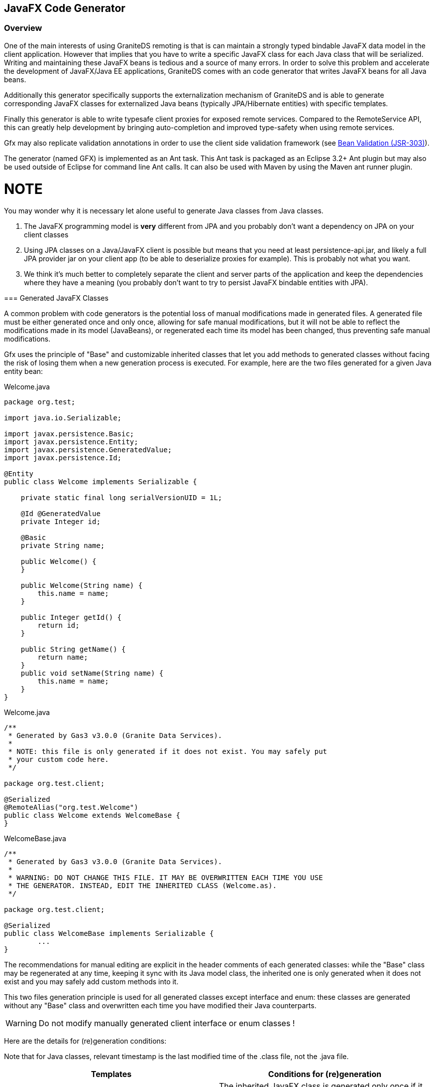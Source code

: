 [[graniteds.gfx]]
== JavaFX Code Generator

[[gfx.overview]]
=== Overview

One of the main interests of using GraniteDS remoting is that is can maintain a strongly typed bindable JavaFX data model in the client application. 
However that implies that you have to write a specific JavaFX class for each Java class that will be serialized. Writing and maintaining these JavaFX beans 
is tedious and a source of many errors. In order to solve this problem and accelerate the development of JavaFX/Java EE applications, GraniteDS comes 
with an code generator that writes JavaFX beans for all Java beans.

Additionally this generator specifically supports the externalization mechanism of GraniteDS and is able to generate corresponding JavaFX classes 
for externalized Java beans (typically JPA/Hibernate entities) with specific templates.  

Finally this generator is able to write typesafe client proxies for exposed remote services. Compared to the +RemoteService+ API, this can greatly help 
development by bringing auto-completion and improved type-safety when using remote services.  

Gfx may also replicate validation annotations in order to use the client side validation framework (see <<graniteds.validation,Bean Validation (JSR-303)>>). 

The generator (named GFX) is implemented as an Ant task. This Ant task is packaged as an Eclipse 3.2+ Ant plugin but may also be used outside of Eclipse 
for command line Ant calls. It can also be used with Maven by using the Maven ant runner plugin.

NOTE
=====
You may wonder why it is necessary let alone useful to generate Java classes from Java classes.
 
1. The JavaFX programming model is *very* different from JPA and you probably don't want a dependency on JPA on your client classes  
2. Using JPA classes on a Java/JavaFX client is possible but means that you need at least +persistence-api.jar+, and likely a full JPA provider jar on 
    your client app (to be able to deserialize proxies for example). This is probably not what you want.
3. We think it's much better to completely separate the client and server parts of the application and keep the dependencies where they have a meaning 
    (you probably don't want to try to persist JavaFX bindable entities with JPA).
===== 

[[gfx.classes]]
=== Generated JavaFX Classes

A common problem with code generators is the potential loss of manual modifications made in generated files. A generated file must be either generated 
once and only once, allowing for safe manual modifications, but it will not be able to reflect the modifications  made in its model (JavaBeans), or 
regenerated each time its model has been changed, thus preventing safe manual modifications. 

Gfx uses the principle of "Base" and customizable inherited classes that let you add methods to generated classes without facing the risk  of losing them 
when a new generation process is executed. For example, here are the two files generated for a given Java entity bean: 

.+Welcome.java+
[source,java]
----
package org.test;

import java.io.Serializable;

import javax.persistence.Basic;
import javax.persistence.Entity;
import javax.persistence.GeneratedValue;
import javax.persistence.Id;

@Entity
public class Welcome implements Serializable {

    private static final long serialVersionUID = 1L;

    @Id @GeneratedValue
    private Integer id;
    
    @Basic
    private String name;

    public Welcome() {
    }

    public Welcome(String name) {
        this.name = name;
    }
    
    public Integer getId() {
        return id;
    }

    public String getName() {
        return name;
    }
    public void setName(String name) {
        this.name = name;
    }
}
----

.+Welcome.java+
[source,java]
----
/**
 * Generated by Gas3 v3.0.0 (Granite Data Services).
 *
 * NOTE: this file is only generated if it does not exist. You may safely put
 * your custom code here.
 */

package org.test.client;

@Serialized
@RemoteAlias("org.test.Welcome")
public class Welcome extends WelcomeBase {
}        
----

.+WelcomeBase.java+
[source,java]
----
/**
 * Generated by Gas3 v3.0.0 (Granite Data Services).
 *
 * WARNING: DO NOT CHANGE THIS FILE. IT MAY BE OVERWRITTEN EACH TIME YOU USE
 * THE GENERATOR. INSTEAD, EDIT THE INHERITED CLASS (Welcome.as).
 */

package org.test.client;

@Serialized
public class WelcomeBase implements Serializable {
	...
}
----

The recommendations for manual editing are explicit in the header comments of each generated classes: while the "Base" class may be regenerated at any time, 
keeping it sync with its Java model class, the inherited one is only generated when it does not exist and you may safely add custom methods into it. 

This two files generation principle is used for all generated classes except interface and enum: these classes are generated without any "Base" class 
and overwritten each time you have modified their Java counterparts. 

[WARNING]
====
Do not modify manually generated client interface or enum classes ! 
====

Here are the details for (re)generation conditions: 

Note that for Java classes, relevant timestamp is the last modified time of the .class file, not the .java file. 

[options="header"]
|===============
|Templates|Conditions for (re)generation
|Dual templates (base + inherited)|
    The inherited JavaFX class is generated only once if it does not exist. The JavaFX base one is generated if it does not exist 
    or if its timestamp (last modified time) is less than the Java class one
|Single template (enums or interfaces)|
    Like the base condition above, the JavaFX class is (re)generated if it does not exist or if its timestamp is less than the Java class one
|===============

[[gfx.templates]]
=== Java Classes and Corresponding Templates

Here is the summary of templates used by the generator depending on the kind of Java class it encounters: 

[options="header"]
|===============
|Type of Java Class|Template|Base Template
|Standard Java beans|bean.gsp|beanBase.gsp
|JPA entities: all classes annotated with +@Entity+ and +@MappedSuperclass+|entity.gsp|entityBase.gsp
|Java enums|enum.gsp|(none)
|Java interfaces|interface.gsp|(none)
|Java services: all classes annotated with +@RemoteDestination+|remote.gsp|remoteBase.gsp
|Java events (CDI): all classes annotated with +@TideEvent+|bean.gsp|beanBase.gsp
|===============

Note that all these templates are bundled in the +granite-generator.jar+ archive, in the +org.granite.generator.javafx.template+ package and accessible 
as resources via the class loader. 

[[gfx.eclipse]]
=== Eclipse Plugin

TODO (see doc for Flex plugin).	    

JavaFX classes can also be generated with the Gas3 plugin for Flex. You just need to define a specific configuration to generate JavaFX classes :
 
* Use the +org.granite.generator.javafx.JavaFXGroovyTransformer+ transformer class
* Use the +org.granite.generator.javafx.DefaultJavaFXTypeFactory+ type factory class
* Select the JavaFX templates in the +org/granite/generator/javafx/template+ (for example ++class:org/granite/generator/template/entity.gsp++)

[[gfx.ant]]
=== Ant Task

*Installation in Eclipse*

Download +$$org.granite.builder_\*\*\*.jar$$+, and drop it in your Eclipse +plugins+ directory (remove any older version and restart Eclipse). 
The _Add GraniteDS Nature_ option should now be available if you right-click on your Java project and the +gas3+ Ant task should be ready to use in your 
+build.xml+ file under Eclipse. 

*Standalone Installation*

Extract the +tools+ folder from the distribution in a directory (say +gfxlibs+ at the root of you harddrive). 

In your +build.xml+, you must declare the Gfx ant task as follows: 

[source,xml]
----
<taskdef name="gfx" classname="org.granite.generator.javafx.AntJavaFXTask"/>	   
----

To launch a build process with Gfx targets, you should go to your Java source root directory and type something like: 

----
$ ant -lib /gfxlibs -f build.xml {target}
...
----

Just replace {target} with a valid target name and make sure Ant is correctly set up: set +$$ANT_HOME$$+ variable  and put +$$&<ANT_HOME>;/bin$$+ in 
your +PATH+ environment variable. 

*Basic Usage* 

After installation, you may use the Gfx Ant task in any target of an Ant build file. 

For example: 

.+build.xml+
[source,xml]
----
<target name="generate.fx">
    <gfx outputdir="java">
        <classpath>
            <pathelement location="classes"/>
        </classpath>
        <fileset dir="classes">
            <include name="com/myapp/entity/**/*.class"/>
        </fileset>
    </gas3>
</target>
----

As you can notice, Gfx generates JavaFX beans from JPA compiled classes. You may use multiple Ant filesets in order to specify for which JPA classes 
you want to generate JavaFX beans. The +classpath+ node is used for fileset class loading, and you may reference extra jars or classes needed 
by your beans class loading. 

The +outputdir+ attribute lets you instruct Gfx in which directory JavaFX beans will be generated (e.g., ++./java++). 
This path is relative to your current project directory and Gfx will create subdirectories for packages. JavaFX beans will by default have the same 
package hierarchy as Java classes, with the same subdirectories as well. This may not be very convenient, so it is recommended that you use a package 
translation definition (see below <<gfx.ant.packagetranslator,package translators>>). 

For each JPA entity (say ++com.myapp.entity.MyEntity++), Gfx will generate two JavaFX beans:
 
* ++org.entity.client.MyEntityBase.java++: This bean mainly contains fields, getters, setters, and extra methods.  
    This file is generated if it does not exist or if it is outdated. 
* ++org.entity.client.MyEntity.java++: This bean inherits from the "Base" one and is only generated if it does not exist. 

While you should not modify the "Base" file, since your modifications may be lost after another generation process,  you may safely add your code to the inherited bean. 

You can also use Ant ++zipfileset++s if you want to generate JavaFX classes from an existing jar. Note that the jar must be in the classpath: 

[source,xml]
----
<target name="generate.fx">
    <gfx outputdir="java">
        <classpath>
            <pathelement location="lib/myclasses.jar"/>
        </classpath>
        <zipfileset src="lib/myclasses.jar">
            <include name="com/myapp/entity/**/*.class"/>
        </zipfileset>
    </gas3>
</target>
----

[[gfx.ant.packagetranslator]]
*Packages Translations*

It is highly recommended that you tell Gfx to generate client classes with a different package and directory structure than the corresponding Java server classes. 
Using the same package can lead to classpath conflicts or ambiguous auto-completion in the IDE. 

[source,xml]
----
<gfx ...>
    <classpath .../>
    <fileset .../>

    <translator
        java="path.to.my.java.class"
        client="path.to.my.client.class" />
    <translator
        java="path.to.my.java.class.special"
        client="otherpath.to.my.client.class.special" />
  ...
</gfx>
----

Gfx uses these translators with a "best match" principle; all Java classes within the +path.to.my.java.class+ package, and subpackages as well, will be 
translated to +path.to.my.client.class+, while +path.to.my.java.class.special+  will use a specific translation (++otherpath.to.my.client.class.special++). 

*Groovy Templates*

Gfx generation relies on Groovy templates. You may plug your own templates in by using one of the advanced options attributes below.  
For example, you could add a +entitytemplate="/absolute/path/to/my/groovy/entityTemplate.gsp"+ attribute to the +gfx+ node. 
You can also specify paths to your custom templates relative to the current Ant project +basedir+ directory. 
If you want to see the Groovy code of the default templates, just unpack +granite-generator.jar+ in the +lib+ directory of the plugin, 
and look for +org/granite/generator/template/\*\[Base\].gsp+ files. 

*Advanced Options (Gfx XML Attributes)*

Here is the complete list of Gfx node attributes:
 
* +outputdir+ and ++baseoutputdir++: We have already seen the +outputdir+ attribute  in basic usage. 
    +baseoutputdir+ lets you define a custom output directory for your "Base" generated files. 
    The default is to use the same directory as specified by the +outputdir+ attribute. 
* ++uid++: If you want your JavaFX to implement +Identifiable+, you must tell the generator the name of the Java field that contains this UID. 
    By default, Gfx will search for a field named +uid+. You may change this by adding a +uid="myUid"+ attribute to the +gfx+ node. 
    If Gfx does not find this +uid+, it will be silently ignored. 
* ++tide++: Should we use a Tide specific template instead of the standard base template used for entity beans (++true++ or ++false++, defaut is ++false++). 
    Setting this attribute has no effect if you use a custom entity base template. See below. 
* +entitytemplate+ and ++entitybasetemplate++: Templates used for classes annotated with +@Entity+ or +@MappedSuperclass+. 
* ++interfacetemplate++: Template used for Java interfaces. 
* +beantemplate+ and ++beanbasetemplate++: Templates used for other Java classes including +@Embeddable+. 
* ++enumtemplate++: Template used for +java.lang.Enum+ types. 
* +remotetemplate+ and ++remotebasetemplate++: Templates used for server services (EJB3, Spring or Seam services). 
* ++clienttypefactory++: You can plug your own +org.granite.generator.as3.As3TypeFactory+ implementation in order to add support for custom types. 
    For example, if you have configured a custom Joda time converter, you may extend Gfx accordingly for this custom type. 
    Just extend the +org.granite.generator.javafx.DefaultJavaFXTypeFactory+ class and return for example +com.myapp.custom.DATE+ 
    when you encounter a Joda +DateTime+ instance. See <<ext.customtypes,Handling custom data types>> for a detailed example. 
* ++entityfactory++: Class used to introspect specific entity properties or metadata (default is  ++org.granite.generator.as3.DefaultEntityFactory++). 
    You may also use the built-in +org.granite.generator.as3.BVEntityFactory+ in order to replicate bean validation annotations 
    into your AS3 model <<graniteds.validation,Bean Validation (JSR-303)>>. 
* ++remotedestinationfactory++: Class used to introspect specific service properties 
    or metadata (default is ++org.granite.generator.as3.DefaultRemoteDestinationFactory++). 
* ++transformer++: Class used to control the generation process (very advanced use). 
    Default for JavaFX is +org.granite.generator.javafx.JavaFXGroovyTransformer+.                  

For example: 

[source,xml]
----
<target name="generate.fx">
    <gfx
        outputdir="java"
        baseoutputdir="base_java"
        uid="myUidFieldName"
        entitytemplate="/myEntityTemplate.gsp"
        entitybasetemplate="/myEntityBaseTemplate.gsp"
        interfacetemplate="/myInterfaceTemplate.gsp"
        beantemplate="/myBeanTemplate.gsp"
        beanbasetemplate="/myBeanBaseTemplate.gsp"
        enumtemplate="/myEnumTemplate.gsp"
        remotetemplate="/myRemoteTemplate.gsp"
        remotebasetemplate="/myRemoteBaseTemplate.gsp"
        tide="true"
        clienttypefactory="path.to.MyCustomTypeFactory"
        entityfactory="path.to.MyEntityFactory"
        remotedestinationfactory="path.to.MyRDFactory"
        transformer="path.to.MyTransformer"
        externalizelong="true"
        externalizebiginteger="true"
        externalizebigdecimal="true">
        <classpath>
            <pathelement location="classes"/>
        </classpath>
        <fileset dir="classes">
            <include name="test/granite/ejb3/entity/**/*.class"/>
        </fileset>
    </gas3>
</target>
----

Note that when using a custom +clienttypefactory+, +entityfactory+, +remotedestinationfactory+  or +transformer+ attribute, you must configure the classpath 
in order to make your custom classes available to the Gfx engine; either use the +classpath+ attribute in the +taskdef+ declaration or in the +gfx+ call. 

[[gfx.templatelanguage]]
=== Template Language

See documentation for <<gas3.templatelanguage,Gas3 ActionScript 3 generator>>. 
